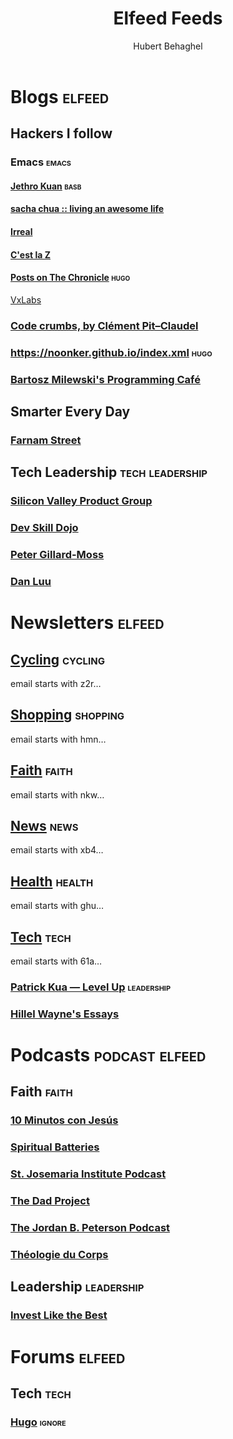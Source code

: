#+TITLE: Elfeed Feeds
#+AUTHOR: Hubert Behaghel
#+EMAIL: behaghel@gmail.com
#+LANGUAGE: en
#+OPTIONS: H:4 toc:3 ^:{}
#+COLUMNS: %25ITEM %TAGS %PRIORITY %TODO
#+LATEX_HEADER: \usepackage[usenames,hyperref]{xcolor}
#+LATEX_CLASS_OPTIONS: [colorlinks, linkcolor=red, urlcolor=blue]

* Blogs                                                              :elfeed:
** Hackers I follow
*** Emacs                                                           :emacs:
**** [[https://blog.jethro.dev/index.xml][Jethro Kuan]]                                                    :basb:
**** [[https://sachachua.com/blog/feed][sacha chua :: living an awesome life]]
**** [[https://irreal.org/blog/?feed=rss2][Irreal]]
**** [[http://feeds.feedburner.com/CestLaZ][C'est la Z]]
**** [[https://blog.aaronbieber.com/posts/index.xml][Posts on The Chronicle]]                                         :hugo:
[[https://vxlabs.com/index.xml][VxLabs]]
*** [[http://pit-claudel.fr/clement/blog/feed/][Code crumbs, by Clément Pit--Claudel]]
*** https://noonker.github.io/index.xml                              :hugo:
*** [[https://bartoszmilewski.com/feed/][Bartosz Milewski's Programming Café]]
** Smarter Every Day
*** [[https://fs.blog/feed/][Farnam Street]]
** Tech Leadership                                         :tech:leadership:
*** [[http://svpg.com/feed/][Silicon Valley Product Group]]
*** [[https://devskilldojo.com/rss/][Dev Skill Dojo]]
*** [[http://feeds.gillardmoss.me.uk/pgm?format=xml][Peter Gillard-Moss]]
*** [[http://danluu.com/atom.xml][Dan Luu]]
* Newsletters                                                        :elfeed:
** [[https://www.kill-the-newsletter.com/feeds/z2r71cwv6y4jk5thsz5i.xml][Cycling]]                                                         :cycling:
email starts with z2r...
** [[https://www.kill-the-newsletter.com/feeds/hmn770gntgy5uxsv853g.xml][Shopping]]                                                       :shopping:
email starts with hmn...
** [[https://www.kill-the-newsletter.com/feeds/nkwu02njn7xdj9tcv0tq.xml][Faith]]                                                             :faith:
email starts with nkw...
** [[https://www.kill-the-newsletter.com/feeds/xb4e3wldkhjmd01lo4jg.xml][News]]                                                               :news:
email starts with xb4...
** [[https://www.kill-the-newsletter.com/feeds/ghu77yn7laercb4hi5gh.xml][Health]]                                                           :health:
email starts with ghu...
** [[https://www.kill-the-newsletter.com/feeds/61a7on3e2q33b8tnef1i.xml][Tech]]                                                               :tech:
email starts with 61a...
*** [[http://levelup.patkua.com/?format=rss][Patrick Kua — Level Up]]                                     :leadership:
*** [[https://www.hillelwayne.com/index.xml][Hillel Wayne's Essays]]
* Podcasts                                                   :podcast:elfeed:
** Faith                                                             :faith:
*** [[https://www.ivoox.com/podcast-10-minutos-jesus_fg_f1633739_filtro_1.xml][10 Minutos con Jesús]]
*** [[http://feeds.soundcloud.com/users/soundcloud:users:289360986/sounds.rss][Spiritual Batteries]]
*** [[http://feeds.soundcloud.com/users/soundcloud:users:112746266/sounds.rss][St. Josemaria Institute Podcast]]
*** [[http://feeds.soundcloud.com/users/soundcloud:users:513005694/sounds.rss][The Dad Project]]
*** [[https://feeds.megaphone.fm/WWO4858695911][The Jordan B. Peterson Podcast]]
*** [[https://www.theologieducorps.fr/rss/podcast][Théologie du Corps]]
** Leadership                                                   :leadership:
*** [[https://investlikethebest.libsyn.com/rss][Invest Like the Best]]
* Forums                                                             :elfeed:
** Tech                                                               :tech:
*** [[https://discourse.gohugo.io/latest.rss][Hugo]]                                                           :ignore:
